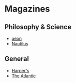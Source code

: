 #+BEGIN_COMMENT
.. title: Online Reading List
.. slug: online-reading-list
.. date: 2019-08-17 14:51:35 UTC-07:00
.. tags: reading,online
.. category: Reading List
.. link: 
.. description: Some links to online reading.
.. type: text

#+END_COMMENT
#+OPTIONS: ^:{}
#+TOC: headlines 3
* Magazines
** Philosophy & Science
  - [[https://aeon.co/][aeon]]
  - [[http://nautil.us/][Nautilus]]
** General
   - [[https://harpers.org/][Harper's]]
   - [[https://www.theatlantic.com/][The Atlantic]]
